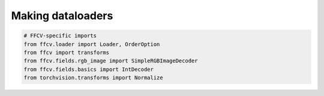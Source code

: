 Making dataloaders
------------------


.. code-block:: python

    # FFCV-specific imports
    from ffcv.loader import Loader, OrderOption
    from ffcv import transforms
    from ffcv.fields.rgb_image import SimpleRGBImageDecoder
    from ffcv.fields.basics import IntDecoder
    from torchvision.transforms import Normalize

